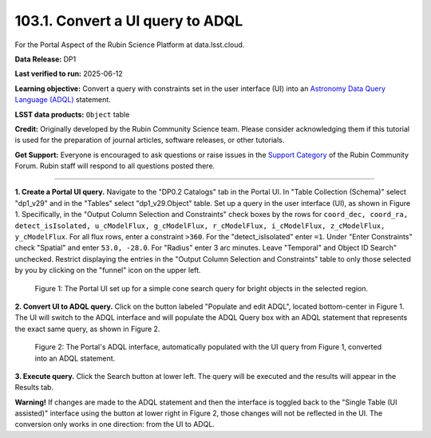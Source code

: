 .. _portal-103-1:

#################################
103.1. Convert a UI query to ADQL
#################################

For the Portal Aspect of the Rubin Science Platform at data.lsst.cloud.

**Data Release:** DP1

**Last verified to run:** 2025-06-12

**Learning objective:** Convert a query with constraints set in the user interface (UI) into an `Astronomy Data Query Language (ADQL) <https://www.ivoa.net/documents/latest/ADQL.html>`_ statement.

**LSST data products:** ``Object`` table

**Credit:** Originally developed by the Rubin Community Science team.
Please consider acknowledging them if this tutorial is used for the preparation of journal articles, software releases, or other tutorials.

**Get Support:** Everyone is encouraged to ask questions or raise issues in the `Support Category <https://community.lsst.org/c/support/6>`_ of the Rubin Community Forum. Rubin staff will respond to all questions posted there.

----

**1. Create a Portal UI query.**
Navigate to the "DP0.2 Catalogs" tab in the Portal UI.
In "Table Collection (Schema)" select "dp1_v29" and in the "Tables" select "dp1_v29.Object" table.
Set up a query in the user interface (UI), as shown in Figure 1.
Specifically, in the "Output Column Selection and Constraints" check boxes by the rows for ``coord_dec, coord_ra, detect_isIsolated, u_cModelFlux, g_cModelFlux, r_cModelFlux, i_cModelFlux, z_cModelFlux, y_cModelFlux``.
For all flux rows, enter a constraint ``>360``.
For the "detect_isIsolated" enter ``=1``.
Under "Enter Constraints" check "Spatial" and enter ``53.0, -28.0``.
For "Radius" enter 3 arc minutes.
Leave "Temporal" and Object ID Search" unchecked.
Restrict displaying the entries in the "Output Column Selection and Constraints" table to only those selected by you by clicking on the "funnel" icon on the upper left.

.. figure:: images/portal-103-1-1.png
    :name: portal-103-1-1
    :alt: The Portal UI with a spatial query for bright objects set up.

    Figure 1: The Portal UI set up for a simple cone search query for bright objects in the selected region.

**2. Convert UI to ADQL query.**
Click on the button labeled "Populate and edit ADQL", located bottom-center in Figure 1.
The UI will switch to the ADQL interface and will populate the ADQL Query box with an ADQL statement that represents the exact same query, as shown in Figure 2.

.. figure:: images/portal-103-1-2.png
    :name: portal-103-1-2
    :alt: The Portal UI with a spatial query for bright objects converted from the UI to ADQL.

    Figure 2: The Portal's ADQL interface, automatically populated with the UI query from Figure 1, converted into an ADQL statement.

**3. Execute query.**
Click the Search button at lower left.
The query will be executed and the results will appear in the Results tab.

**Warning!**
If changes are made to the ADQL statement and then the interface is toggled back to the "Single Table (UI assisted)" interface using the button at lower right in Figure 2, those changes will not be reflected in the UI.
The conversion only works in one direction: from the UI to ADQL.

